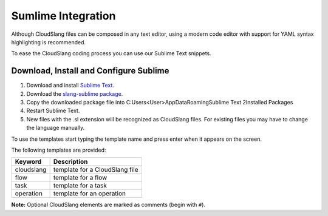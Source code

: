 Sumlime Integration
+++++++++++++++++++

Although CloudSlang files can be composed in any text editor, using a
modern code editor with support for YAML syntax highlighting is
recommended.

To ease the CloudSlang coding process you can use our Sublime Text
snippets.

Download, Install and Configure Sublime
=======================================

1. Download and install `Sublime Text <http://www.sublimetext.com/>`__.
2. Download the `slang-sublime
   package <https://github.com/orius123/slang-sublime/releases/tag/0.1.1>`__.
3. Copy the downloaded package file into
   C:\Users\<User>\AppData\Roaming\Sublime Text 2\Installed Packages
4. Restart Sublime Text.
5. New files with the .sl extension will be recognized as CloudSlang
   files. For existing files you may have to change the language
   manually.

To use the templates start typing the template name and press enter when
it appears on the screen.

The following templates are provided:

+------------+--------------------------------+
| Keyword    | Description                    |
+============+================================+
| cloudslang | template for a CloudSlang file |
+------------+--------------------------------+
| flow       | template for a flow            |
+------------+--------------------------------+
| task       | template for a task            |
+------------+--------------------------------+
| operation  |template for an operation       |
+------------+--------------------------------+

**Note:** Optional CloudSlang elements are marked as comments (begin
with ``#``).
